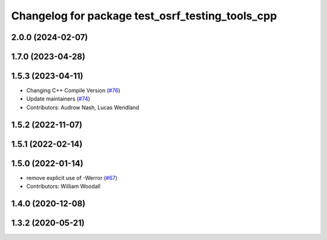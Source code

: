 ^^^^^^^^^^^^^^^^^^^^^^^^^^^^^^^^^^^^^^^^^^^^^^^^^
Changelog for package test_osrf_testing_tools_cpp
^^^^^^^^^^^^^^^^^^^^^^^^^^^^^^^^^^^^^^^^^^^^^^^^^

2.0.0 (2024-02-07)
------------------

1.7.0 (2023-04-28)
------------------

1.5.3 (2023-04-11)
------------------
* Changing C++ Compile Version (`#76 <https://github.com/osrf/osrf_testing_tools_cpp/issues/76>`_)
* Update maintainers (`#74 <https://github.com/osrf/osrf_testing_tools_cpp/issues/74>`_)
* Contributors: Audrow Nash, Lucas Wendland

1.5.2 (2022-11-07)
------------------

1.5.1 (2022-02-14)
------------------

1.5.0 (2022-01-14)
------------------
* remove explicit use of -Werror (`#67 <https://github.com/osrf/osrf_testing_tools_cpp/issues/67>`_)
* Contributors: William Woodall

1.4.0 (2020-12-08)
------------------

1.3.2 (2020-05-21)
------------------
